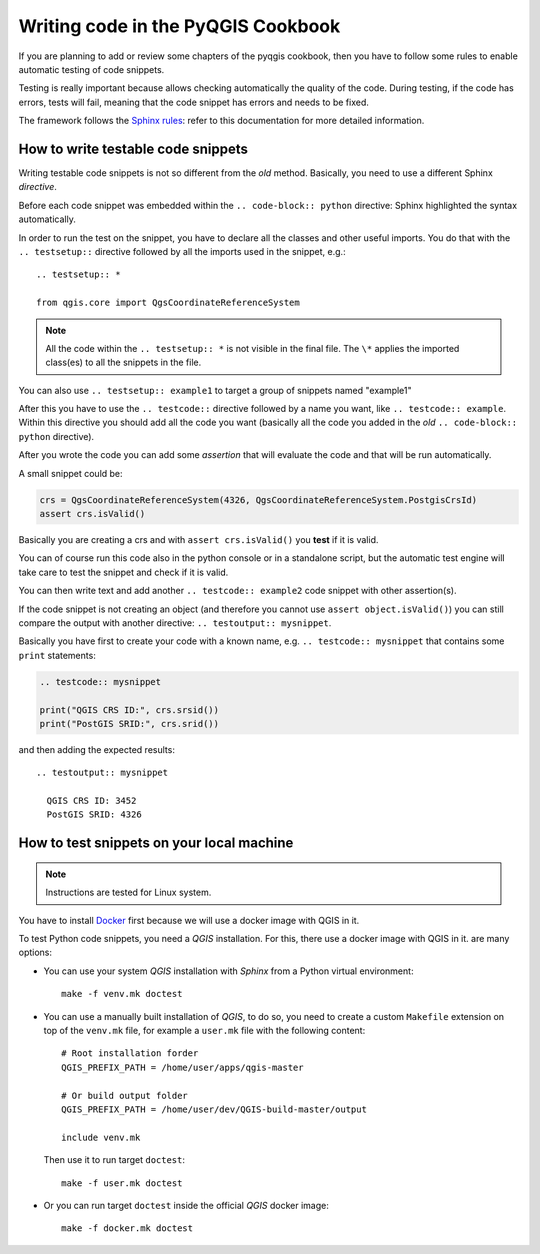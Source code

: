 
.. _pyqgis_testing:

*************************************
 Writing code in the PyQGIS Cookbook
*************************************

If you are planning to add or review some chapters of the pyqgis cookbook, then
you have to follow some rules to enable automatic testing of code snippets.

Testing is really important because allows checking automatically the quality of
the code. During testing, if the code has errors, tests will fail, meaning that
the code snippet has errors and needs to be fixed.

The framework follows the `Sphinx rules <https://www.sphinx-doc.org/en/master/usage/extensions/doctest.html>`_:
refer to this documentation for more detailed information.


How to write testable code snippets
===================================

Writing testable code snippets is not so different from the *old* method.
Basically, you need to use a different Sphinx `directive`.

Before each code snippet was embedded within the ``.. code-block:: python``
directive: Sphinx highlighted the syntax automatically.

In order to run the test on the snippet, you have to declare all the classes and
other useful imports. You do that with the ``.. testsetup::`` directive followed
by all the imports used in the snippet, e.g.::

    .. testsetup:: *

    from qgis.core import QgsCoordinateReferenceSystem

.. note:: All the code within the ``.. testsetup:: *`` is not visible in the
    final file. The ``\*`` applies the imported class(es) to all the snippets
    in the file.

You can also use ``.. testsetup:: example1`` to target a group of snippets named
"example1"

After this you have to use the ``.. testcode::`` directive followed by a name
you want, like ``.. testcode:: example``. Within this directive you should add
all the code you want (basically all the code you added in the *old* ``.. code-block:: python``
directive).

After you wrote the code you can add some *assertion* that will evaluate the
code and that will be run automatically.

A small snippet could be:

.. code-block:: python

    crs = QgsCoordinateReferenceSystem(4326, QgsCoordinateReferenceSystem.PostgisCrsId)
    assert crs.isValid()

Basically you are creating a crs and with ``assert crs.isValid()`` you **test**
if it is valid.

You can of course run this code also in the python console or in a standalone
script, but the automatic test engine will take care to test the snippet and
check if it is valid.

You can then write text and add another ``.. testcode:: example2`` code snippet
with other assertion(s).

If the code snippet is not creating an object (and therefore you cannot use
``assert object.isValid()``) you can still compare the output with another
directive: ``.. testoutput:: mysnippet``.

Basically you have first to create your code with a known name, e.g.
``.. testcode:: mysnippet`` that contains some ``print`` statements:

.. code-block:: python

    .. testcode:: mysnippet

    print("QGIS CRS ID:", crs.srsid())
    print("PostGIS SRID:", crs.srid())

and then adding the expected results::

    .. testoutput:: mysnippet

      QGIS CRS ID: 3452
      PostGIS SRID: 4326


How to test snippets on your local machine
==========================================

.. note:: Instructions are tested for Linux system.

You have to install `Docker <https://www.docker.com/>`_ first because we will
use a docker image with QGIS in it.

To test Python code snippets, you need a *QGIS* installation. For this, there
use a docker image with QGIS in it. are many options:

* You can use your system *QGIS* installation with *Sphinx* from a Python
  virtual environment::

   make -f venv.mk doctest

* You can use a manually built installation of *QGIS*, to do so, you need to
  create a custom ``Makefile`` extension on top of the ``venv.mk`` file, for
  example a ``user.mk`` file with the following content::

    # Root installation forder
    QGIS_PREFIX_PATH = /home/user/apps/qgis-master

    # Or build output folder
    QGIS_PREFIX_PATH = /home/user/dev/QGIS-build-master/output

    include venv.mk

  Then use it to run target ``doctest``::

    make -f user.mk doctest

* Or you can run target ``doctest`` inside the official *QGIS* docker image::

   make -f docker.mk doctest
